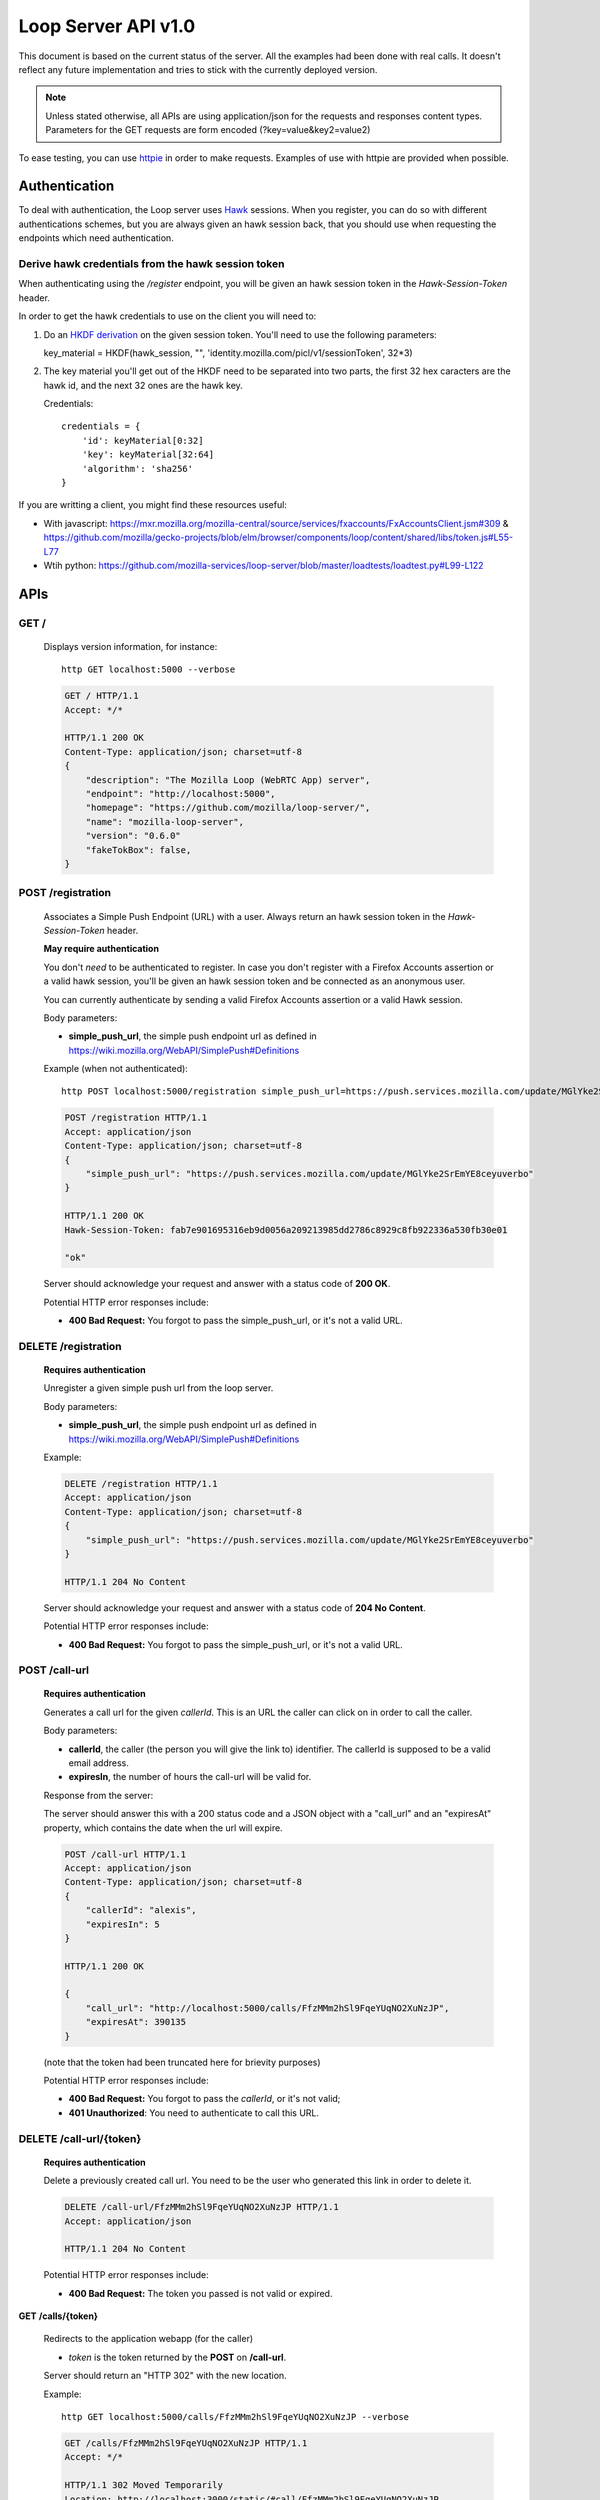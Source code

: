 ====================
Loop Server API v1.0
====================

This document is based on the current status of the server. All the examples
had been done with real calls. It doesn't reflect any future implementation and
tries to stick with the currently deployed version.

.. note::

    Unless stated otherwise, all APIs are using application/json for the requests
    and responses content types. Parameters for the GET requests are form
    encoded (?key=value&key2=value2)

To ease testing, you can use `httpie <https://github.com/jkbr/httpie>`_ in
order to make requests. Examples of use with httpie are provided when possible.

Authentication
==============

To deal with authentication, the Loop server uses `Hawk
<https://github.com/hueniverse/hawk>`_ sessions. When you
register, you can do so with different authentications schemes, but you are
always given an hawk session back, that you should use when requesting the
endpoints which need authentication.

Derive hawk credentials from the hawk session token
---------------------------------------------------

When authenticating using the `/register` endpoint, you will be given an hawk
session token in the `Hawk-Session-Token` header.

In order to get the hawk credentials to use on the client you will need to:

1. Do an `HKDF derivation <http://en.wikipedia.org/wiki/HKDF>`_ on the given
   session token. You'll need to use the following parameters:

   key_material = HKDF(hawk_session, "", 'identity.mozilla.com/picl/v1/sessionToken', 32*3)

2. The key material you'll get out of the HKDF need to be separated into two
   parts, the first 32 hex caracters are the hawk id, and the next 32 ones are the hawk
   key.

   Credentials::

        credentials = {
            'id': keyMaterial[0:32]
            'key': keyMaterial[32:64]
            'algorithm': 'sha256'
        }

If you are writting a client, you might find these resources useful:

- With javascript:
  https://mxr.mozilla.org/mozilla-central/source/services/fxaccounts/FxAccountsClient.jsm#309 & 
  https://github.com/mozilla/gecko-projects/blob/elm/browser/components/loop/content/shared/libs/token.js#L55-L77
- Wtih python:
  https://github.com/mozilla-services/loop-server/blob/master/loadtests/loadtest.py#L99-L122

APIs
====

GET /
-----

    Displays version information, for instance::

       http GET localhost:5000 --verbose 

    .. code-block:: http

        GET / HTTP/1.1
        Accept: */*

        HTTP/1.1 200 OK
        Content-Type: application/json; charset=utf-8
        {
            "description": "The Mozilla Loop (WebRTC App) server",
            "endpoint": "http://localhost:5000",
            "homepage": "https://github.com/mozilla/loop-server/",
            "name": "mozilla-loop-server",
            "version": "0.6.0"
            "fakeTokBox": false,
        }


POST /registration
------------------

    Associates a Simple Push Endpoint (URL) with a user.
    Always return an hawk session token in the `Hawk-Session-Token` header.

    **May require authentication**

    You don't *need* to be authenticated to register. In case you don't
    register with a Firefox Accounts assertion or a valid hawk session, you'll
    be given an hawk session token and be connected as an anonymous user.

    You can currently authenticate by sending a valid Firefox Accounts
    assertion or a valid Hawk session.


    Body parameters:

    - **simple_push_url**, the simple push endpoint url as defined in
      https://wiki.mozilla.org/WebAPI/SimplePush#Definitions

    Example (when not authenticated)::

        http POST localhost:5000/registration simple_push_url=https://push.services.mozilla.com/update/MGlYke2SrEmYE8ceyu --verbose

    .. code-block:: http

        POST /registration HTTP/1.1
        Accept: application/json
        Content-Type: application/json; charset=utf-8
        {
            "simple_push_url": "https://push.services.mozilla.com/update/MGlYke2SrEmYE8ceyuverbo"
        }

        HTTP/1.1 200 OK
        Hawk-Session-Token: fab7e901695316eb9d0056a209213985dd2786c8929c8fb922336a530fb30e01

        "ok"

    Server should acknowledge your request and answer with a status code of
    **200 OK**.

    Potential HTTP error responses include:

    - **400 Bad Request:**  You forgot to pass the simple_push_url, or it's
      not a valid URL.

DELETE /registration
--------------------

    **Requires authentication**

    Unregister a given simple push url from the loop server.

    Body parameters:

    - **simple_push_url**, the simple push endpoint url as defined in
      https://wiki.mozilla.org/WebAPI/SimplePush#Definitions

    Example:

    .. code-block:: http

        DELETE /registration HTTP/1.1
        Accept: application/json
        Content-Type: application/json; charset=utf-8
        {
            "simple_push_url": "https://push.services.mozilla.com/update/MGlYke2SrEmYE8ceyuverbo"
        }

        HTTP/1.1 204 No Content

    Server should acknowledge your request and answer with a status code of
    **204 No Content**.

    Potential HTTP error responses include:

    - **400 Bad Request:**  You forgot to pass the simple_push_url, or it's
      not a valid URL.


POST /call-url
--------------

    **Requires authentication**

    Generates a call url for the given `callerId`. This is an URL the caller
    can click on in order to call the caller.

    Body parameters:

    - **callerId**, the caller (the person you will give the link to)
      identifier. The callerId is supposed to be a valid email address.
    - **expiresIn**, the number of hours the call-url will be valid for.

    Response from the server:

    The server should answer this with a 200 status code and a JSON object
    with a "call_url" and an "expiresAt" property, which contains the date when
    the url will expire.

    .. code-block:: http

        POST /call-url HTTP/1.1
        Accept: application/json
        Content-Type: application/json; charset=utf-8
        {
            "callerId": "alexis",
            "expiresIn": 5
        }

        HTTP/1.1 200 OK

        {
            "call_url": "http://localhost:5000/calls/FfzMMm2hSl9FqeYUqNO2XuNzJP",
            "expiresAt": 390135
        }

    (note that the token had been truncated here for brievity purposes)

    Potential HTTP error responses include:

    - **400 Bad Request:**  You forgot to pass the `callerId`, or it's not
      valid;
    - **401 Unauthorized**: You need to authenticate to call this URL.

DELETE /call-url/{token}
------------------------

    **Requires authentication**

    Delete a previously created call url. You need to be the user
    who generated this link in order to delete it.

    .. code-block:: http

        DELETE /call-url/FfzMMm2hSl9FqeYUqNO2XuNzJP HTTP/1.1
        Accept: application/json

        HTTP/1.1 204 No Content

    Potential HTTP error responses include:

    - **400 Bad Request:**  The token you passed is not valid or expired.


**GET**  **/calls/{token}**

    Redirects to the application webapp (for the caller)

    - *token* is the token returned by the **POST** on **/call-url**.

    Server should return an "HTTP 302" with the new location.

    Example::

        http GET localhost:5000/calls/FfzMMm2hSl9FqeYUqNO2XuNzJP --verbose

    .. code-block:: http

        GET /calls/FfzMMm2hSl9FqeYUqNO2XuNzJP HTTP/1.1
        Accept: */* 

        HTTP/1.1 302 Moved Temporarily
        Location: http://localhost:3000/static/#call/FfzMMm2hSl9FqeYUqNO2XuNzJP

    Potential HTTP error responses include:

    - **400 Bad Request:**  The token you passed is not valid or expired.

POST /calls/{token}
-------------------

    Creates a new incoming call for the given token. Gets tokens and session
    from the provider and does a simple push notification, then returns caller
    tokens.

    Body parameters:

    - **callType**, Specifies the type of media the remote party intends to
      send. Valid values are "audio" or "audio-video". 

    Server should answer with a status of 200 and the following information in
    its body (json encoded):

    - **callId**, an unique identifier for the call;
    - **sessionId**, the provider session identifier;
    - **sessionToken**, the provider session token (for the caller);
    - **apiKey**, the provider public api Key.

    Example::

        http POST localhost:5000/calls/FfzMMm2hSl9FqeYUqNO2XuNzJP --verbose

    .. code-block:: http

        POST /calls/FfzMMm2hSl9FqeYUqNO2XuNzJP HTTP/1.1
        Accept: application/json

        HTTP/1.1 200 OK
        Access-Control-Allow-Methods: GET,POST
        Access-Control-Allow-Origin: http://localhost:3000
        Content-Type: application/json; charset=utf-8

        {
            "apiKey": "44700952",
            "sessionId": "2_MX40NDcwMDk1Mn5-V2VkIE1hciA",
            "sessionToken": "T1==cGFydG5lcl9pZD00NDcwMD",
            "callId": "1afeb4340d995938248ce7b3e953fe80"
        }

    (note that return values have been truncated for readability purposes.)

    Potential HTTP error responses include:

    - **400 Bad Request:**  The token you passed is not valid.
    - **410 Gone:** The token expired.

POST /calls
-----------

    **Requires authentication**

    Similar to *POST /calls/{token}*, it creates a new incoming call to a known
    identity. Gets tokens and session from the provider and does a simple push
    notification, then returns caller tokens. 

    Body parameters:

    - **calleeId**, array of strings containing the identities of the
      receiver(s) of the call. These identities should be one of the valid Loop
      identities (Firefox Accounts email or MSISDN) and can belong to none, an
      unique or multiple Loop users.
    - **callType**, Specifies the type of media the remote party intends to
      send. Valid values are "audio" or "audio-video". 

    Server should answer with a status of 200 and the following information in
    its body (json encoded):

    - **callId**, an unique identifier for the call;
    - **sessionId**, the provider session identifier;
    - **sessionToken**, the provider session token (for the caller);
    - **apiKey**, the provider public api Key.

    Example:

    .. code-block:: http

        POST /calls HTTP/1.1
        Accept: application/json
        Content-Type: application/json; charset=utf-8
        {
            "calleeId": ["alexis@mozilla.com", "+34123456789"],
        }

        HTTP/1.1 200 OK

        {
            "apiKey": "44700952",
            "sessionId": "2_MX40NDcwMDk1Mn5-V2VkIE1hciA",
            "sessionToken": "T1==cGFydG5lcl9pZD00NDcwMD",
            "callId": "1afeb4340d995938248ce7b3e953fe80"
        }

    (note that return values have been truncated for readability purposes.)

    Potential HTTP error responses include:

    - **400 Bad Request:**  You forgot to pass `calleeId` or is not valid.
    - **401 Unauthorized**: You need to authenticate to call this URL.


GET /calls?version=<version>
----------------------------

    **Requires authentication**

    List incoming calls for the authenticated user since the given version.

    Querystring parameters:

    - **version**, the version simple push gave to the client when waking it
      up. Only calls that happened since this version will be returned.

    Server should answer with a status of 200 and a list of calls in its body.
    Each call has the following attributes:

    - **callId**, the unique identifier of the call, which can be used
      to reject a call.
    - **apiKey**, the provider apiKey to use;
    - **sessionId**, the provider session identifier for the callee;
    - **sessionToken**, the provider callee token.

    .. code-block:: http

        GET /calls?version=1234 HTTP/1.1
        Accept: application/json
        Cookie: loop-session=<session-cookie>

        HTTP/1.1 200 OK
        Content-Type: application/json; charset=utf-8

        {
            "calls": [
                {
                    "apiKey": "13245678",
                    "sessionId": "2_MX40NDcwMDk1Mn5",
                    "sessionToken": "T1==cGFydG5lcl",
                    "callId": "1afeb4340d995938248ce7b3e953fe80"
                },
                {
                    "apiKey": "34159876",
                    "sessionId": "3_XZ40NDcwMDk1Mn5",
                    "sessionToken": "T2==cFGydG5lcl",
                    "callId": "938248ce7b3e953fe801afeb4340d995"
                }
            ]
        }

    Potential HTTP error responses include:

    - **400 Bad Request:**  The version you passed is not valid.

GET /calls/id/{callId}
----------------------

    Checks the status of the given call, by looking at its callId.

    Parameters:

        - **callId** (in the url) is the unique identifier of the
          call.

    Example::

        http GET localhost:5000/calls/id/1afeb4340d995938248ce7b3e953fe80 --verbose

    .. code-block:: http

        GET /calls/id/1afeb4340d995938248ce7b3e953fe80 HTTP/1.1
        Accept: application/json

        HTTP/1.1 200 OK
        Content-Type: application/json; charset=utf-8

        "ok"

    Server can answer with:

    - "200 OK", meaning that the call exists (but may be not
      answered),
    - "404 Not Found" if the given call doesn't exist or had been
      declined.

DELETE /calls/id/{callId}
-------------------------

    Rejects a given call. This is to be used by the callee in order
    to reject a call, or by the caller in order to hang-up.

    Parameters:

        - **callId** (in the url) is the unique identifier of the
          call.

    Example::

        http DELETE localhost:5000/calls/id/1afeb4340d995938248ce7b3e953fe80 --verbose

    .. code-block:: http

        DELETE /calls/id/1afeb4340d995938248ce7b3e953fe80 HTTP/1.1
        Accept: application/json

        HTTP/1.1 204 No Content

    Server can answer with:

    - "204 No Content", meaning that the call had been rejected
      successfully.
    - "404 Not Found" if the given call doesn't exist (that can be
      the case if the call had already been rejected).

Error Responses
===============

All errors are also returned, wherever possible, as json responses
with a code, errno and error message.

Error status codes and codes and their corresponding outputs are:

- **404** : unknown URL, or unsupported application.
- **400** : malformed request. Possible causes include a missing
  option, bad values or malformed json.
- **401** : you need to be authenticated
- **403** : you are authenticated but don't have access to the resource you are
            requesting.
- **405** : unsupported method
- **406** : unacceptable - the client asked for an Accept we don't support
- **503** : service unavailable (provider or database backends may be down)

Also the associated errno can be one of:

- **105 INVALID_TOKEN**: This come with a 404 on a wrong call-url token;
- **106 BADJSON**: This come with a 406 if the sent JSON is not parsable;
- **107 INVALID_PARAMETERS**: This come with a 400 and describe invalid parameters with a reason;
- **108 MISSING_PARAMETERS**: This come with a 400 and list all missing parameters;
- **110 INVALID_AUTH_TOKEN**: This come with a 401 and define a problem during Auth;
- **111 EXPIRED**: This come with a 410 and define a EXPIRE ressource;
- **113 REQUEST_TOO_LARGE**: This come with a 400 and define a too large request;
- **201 BACKEND**: This come with a 503 when a third party is not available at the moment.
